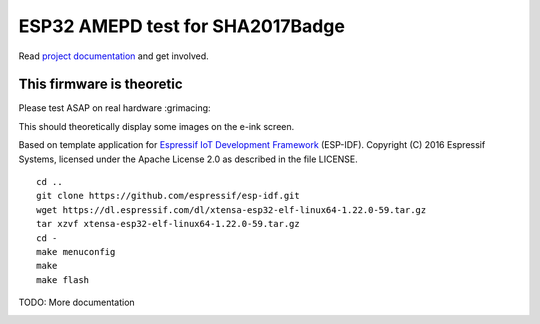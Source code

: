 ESP32 AMEPD test for SHA2017Badge
=================================

Read `project 
documentation <https://orga.sha2017.org/index.php/Projects:Badge>`__ and
get involved.

This firmware is theoretic
--------------------------

Please test ASAP on real hardware :grimacing:

This should theoretically display some images on the e-ink screen.

Based on template application for `Espressif IoT Development Framework`_ (ESP-IDF). 
Copyright (C) 2016 Espressif Systems, licensed under the Apache License 2.0 as described in the file LICENSE.

.. _Espressif IoT Development Framework: https://github.com/espressif/esp-idf

::

        cd ..
        git clone https://github.com/espressif/esp-idf.git
        wget https://dl.espressif.com/dl/xtensa-esp32-elf-linux64-1.22.0-59.tar.gz
        tar xzvf xtensa-esp32-elf-linux64-1.22.0-59.tar.gz
        cd -
        make menuconfig
        make
        make flash

TODO: More documentation

.. image:: https://travis-ci.org/SHA2017-badge/Firmware.png?branch=master
    :target: https://travis-ci.org/SHA2017-badge/Firmware
